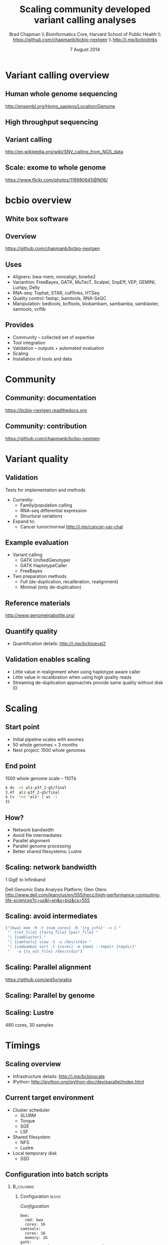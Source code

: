 #+title: Scaling community developed variant calling analyses
#+author: Brad Chapman \\ Bioinformatics Core, Harvard School of Public Health \\ https://github.com/chapmanb/bcbio-nextgen \\ http://j.mp/bcbiolinks
#+date: 7 August 2014

#+OPTIONS: toc:nil H:2

#+startup: beamer
#+LaTeX_CLASS: beamer
#+latex_header: \usepackage{url}
#+latex_header: \usepackage{hyperref}
#+latex_header: \hypersetup{colorlinks=true}
#+BEAMER_THEME: default
#+BEAMER_COLOR_THEME: seahorse
#+BEAMER_INNER_THEME: rectangles

* Variant calling overview

** Human whole genome sequencing

[[./images5/human_genome.png]]

\footnotesize
http://ensembl.org/Homo_sapiens/Location/Genome
\normalsize

** High throughput sequencing

[[./images5/reads.png]]

** Variant calling

[[./images5/SNV_calling.png]]

\footnotesize
http://en.wikipedia.org/wiki/SNV_calling_from_NGS_data
\normalsize

** Scale: exome to whole genome

[[./images5/exome_proportion.png]]

\footnotesize
https://www.flickr.com/photos/119980645@N06/
\normalsize

* bcbio overview

** White box software

[[./images5/clear_box.jpg]]

** Overview

#+ATTR_LATEX: :width 1.0\textwidth
[[./images3/bcbio_nextgen_highlevel.png]]

\vspace{1cm}
https://github.com/chapmanb/bcbio-nextgen

** Uses

\Large
- Aligners: bwa-mem, novoalign, bowtie2
- Variantion: FreeBayes, GATK, MuTecT, Scalpel, SnpEff, VEP, GEMINI, Lumpy, Delly
- RNA-seq: Tophat, STAR, cufflinks, HTSeq
- Quality control: fastqc, bamtools, RNA-SeQC
- Manipulation: bedtools, bcftools, biobambam, sambamba, samblaster, samtools,
  vcflib
\normalsize

** Provides

\Large
- Community -- collected set of expertise
- Tool integration
- Validation -- outputs + automated evaluation
- Scaling
- Installation of tools and data
\normalsize

* Community

** Community: documentation

[[./images/community-docs.png]]

[[https://bcbio-nextgen.readthedocs.org]]

** Community: contribution

[[./images5/bcbio_github.png]]

[[https://github.com/chapmanb/bcbio-nextgen]]

* Variant quality

** Validation

\Large
Tests for implementation and methods

- Currently:
  - \Large Family/population calling
  - RNA-seq differential expression
  - Structural variations
- Expand to:
  - \Large Cancer tumor/normal http://j.mp/cancer-var-chal
\normalsize

** Example evaluation

\Large
- Variant calling
   - \Large GATK UnifiedGenotyper
   - GATK HaplotypeCaller
   - FreeBayes
- Two preparation methods
   - \Large Full (de-duplication, recalibration, realignment)
   - Minimal (only de-duplication)
\normalsize

** Reference materials

#+BEGIN_CENTER
#+ATTR_LATEX: :width .6\textwidth
[[./images/giab.png]]

[[http://www.genomeinabottle.org/]]
#+END_CENTER

** Quantify quality

[[./images/minprep-callerdiff.png]]

- Quantification details: [[http://j.mp/bcbioeval2]]

** Validation enables scaling

\Large
- Little value in realignment when using haplotype aware caller
- Little value in recalibration when using high quality reads
- Streaming de-duplication approaches provide same quality without disk IO
\normalsize

* Scaling

** Start point

\Large
- Initial pipeline scales with exomes
- 50 whole genomes = 3 months
- Next project: 1500 whole genomes
\normalsize

** End point

\Large
1500 whole genome scale -- 110Tb

#+begin_src sh
$ du -sh alz-p3f_2-g5/final
3.4T  alz-p3f_2-g5/final
$ ls -lhd *alz* | wc -l
31
#+end_src
\normalsize

** How?

\Large
- Network bandwidth
- Avoid file intermediates
- Parallel alignment
- Parallel genome processing
- Better shared filesystems: Lustre

** Scaling: network bandwidth

\Large
1 GigE to Infiniband

#+BEGIN_CENTER
#+ATTR_LATEX: :width .5\textwidth
[[./images5/infiniband.jpg]]
#+END_CENTER

Dell Genomic Data Analysis Platform; Glen Otero
\scriptsize
http://www.dell.com/learn/us/en/555/hpcc/high-performance-computing-life-sciences?c=us&l=en&s=biz&cs=555
\normalsize

** Scaling: avoid intermediates

#+begin_src python :exports code
("{bwa} mem -M -t {num_cores} -R '{rg_info}' -v 1 "
 "  {ref_file} {fastq_file} {pair_file} "
 "| {samblaster} "
 "| {samtools} view -S -u /dev/stdin "
 "| {sambamba} sort -t {cores} -m {mem} --tmpdir {tmpdir}"
 "   -o {tx_out_file} /dev/stdin")
#+end_src

** Scaling: Parallel alignment

[[./images/bcbio_align_parallel.png]]

\vspace{1.5cm}
https://github.com/arq5x/grabix

** Scaling: Parallel by genome

[[./images/parallel-genome.png]]

** Scaling: Lustre

\Large
480 cores, 30 samples

\vspace{1cm}

\begin{tabular}{lll}
\hline
Step & Lustre & NFS \\
\hline
alignment & 4.5h & 6.1h \\
alignment post-processing & 7.0h & 20.7h \\
\hline
\end{tabular}

* Timings

** Scaling overview

[[./images/bcbio_parallel_overview.png]]

- Infrastructure details: [[http://j.mp/bcbioscale]]
- IPython: \scriptsize [[http://ipython.org/ipython-doc/dev/parallel/index.html]] \normalsize

** Current target environment

\Large
- Cluster scheduler
  - \Large SLURM
  - Torque
  - SGE
  - LSF
- Shared filesystem
  - \Large NFS
  - Lustre
- Local temporary disk
  - \Large SSD
\normalsize

** Configuration into batch scripts

***  :B_columns:
    :PROPERTIES:
    :BEAMER_env: columns
    :END:

**** Configuration                                                    :block:
    :PROPERTIES:
    :BEAMER_opt: t
    :BEAMER_col: 0.5
    :END:

/Configuration/

#+begin_src
bwa:
  cmd: bwa
  cores: 16
samtools:
  cores: 16
  memory: 2G
gatk:
  jvm_opts: ["-Xms750m", "-Xmx2750m"]
#+end_src

**** Batch file                                                       :block:
    :PROPERTIES:
    :BEAMER_opt: t
    :BEAMER_col: 0.5
    :END:

/Batch file/

#+begin_src
#PBS -l nodes=1:ppn=16
#PBS -l mem=45260mb
#+end_src


** Intel + Harvard FAS Research Computing

#+BEGIN_CENTER
#+ATTR_LATEX: :width .5\textwidth
[[./images3/fas_odyssey.png]]
#+END_CENTER

*** James Cuff, John Morrissey, Kristina Kermanshahche             :block:
    :PROPERTIES:
    :BEAMER_env: block
    :END:
    https://rc.fas.harvard.edu/

** Evaluation details

***  :B_columns:
    :PROPERTIES:
    :BEAMER_env: columns
    :END:

**** System                                                           :BMCOL:
    :PROPERTIES:
    :BEAMER_col: 0.5
    :END:

System

- 560 cores
- 4Gb RAM/core
- Lustre filesystem
- Infiniband network


**** Samples                                                          :BMCOL:
    :PROPERTIES:
    :BEAMER_col: 0.5
    :END:

Samples

- 75 samples
- 30x whole genome (100Gb)
- Illumina
- Family-based calling

** Timing: Alignment

\begin{tabular}{lll}
\hline
Step & Time & Processes \\
\hline
Alignment preparation & 9.5 hours & BAM to fastq; bgzip; \\
& & grabix index \\
Alignment & 31 hours & bwa-mem alignment \\
& & samblaster deduplication \\
BAM merge & 5.5 hours & Merge alignment parts \\
Post-processing & 11 hours & Calculate callable regions \\
\hline
\end{tabular}

** Timing: Variant calling

\begin{tabular}{lll}
\hline
Step & Time & Processes \\
\hline
Variant calling & 30 hours & FreeBayes \\
Variant post-processing & 5 hours & Combine variant files; \\
& & annotate: GATK and snpEff \\
\hline
\end{tabular}

** Timing: Analysis and QC

\begin{tabular}{lll}
\hline
Step & Time & Processes \\
\hline
GEMINI & 5 hours & Create GEMINI SQLite database \\
Quality Control & 2.5 hours & FastQC, alignment and variant statistics \\
\hline
\end{tabular}

** Timing: Overall

\Large
- 100 hours, ~4 days for 75 samples
- ~1 1/2 hours per sample at 560 cores
- In progress: optimize for single samples
\normalsize


* Current todo work

** Additional scaling

\Large
- Better at profiling
- HiSeq X Ten = more genomes
- Better community support
\normalsize

** Improved profiling

#+ATTR_LATEX: :width .7\textwidth
[[./images5/workflowprofiler.png]]

https://01.org/workflow-profiler

** Improve batch size submission

#+BEGIN_CENTER
#+ATTR_LATEX: :width .55\textwidth
[[./images5/ipython_zmq.png]]
#+END_CENTER

\scriptsize
http://ipython.org/ipython-doc/dev/development/parallel_messages.html
\normalsize

* Docker -- installation

** Make installation easy

#+ATTR_LATEX: :width 0.65\textwidth
[[./images2/install_want.png]]

*** Automated Install                                                 :block:
    :PROPERTIES:
    :BEAMER_env: exampleblock
    :END:

We made it easy to install a large number of biological tools. \\
Good or bad idea?

** Need a consistent support environment

[[./images4/install_issues.png]]

** Docker lightweight containers

#+BEGIN_CENTER
#+ATTR_LATEX: :width .6\textwidth
[[./images/homepage-docker-logo.png]]
#+END_CENTER

http://docker.io

** Docker benefits

\Large
- Fully isolated
- Reproducible -- store full environment with analysis (1Gb)
- Improved installation -- single download + data

** bcbio with Docker

\Large
- External Python wrapper
   - \Large Installation
   - Start and run containers
   - Mount external data into containers
   - Parallelize
- All analysis tools inside Docker
\normalsize

\vspace{0.5cm}
https://github.com/chapmanb/bcbio-nextgen-vm
http://j.mp/bcbiodocker

** Docker HPC parallelization

#+BEGIN_CENTER
#+ATTR_LATEX: :width 1.05\textwidth
[[./images2/docker-parallel.png]]
#+END_CENTER

http://ipython.org/ipython-doc/dev/parallel/index.html \\
https://github.com/roryk/ipython-cluster-helper



* Summary

** Summary

\Large
- Community developed variant calling analyses
- Validation enables science and scaling
- Scaling from 50 to 1500 genomes
- Current batch processing timings
- To do: monitor, scale bottlenecks, improve install

\Large
https://github.com/chapmanb/bcbio-nextgen
\normalsize
